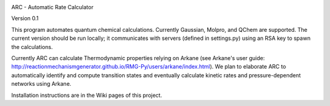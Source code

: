|arc|

ARC - Automatic Rate Calculator

Version 0.1

This program automates quantum chemical calculations. Currently Gaussian, Molpro, and QChem are supported.
The current version should be run locally; it communicates with servers (defined in settings.py) using an RSA key to spawn the calculations.

Currently ARC can calculate Thermodynamic properties relying on Arkane (see Arkane's user guide: http://reactionmechanismgenerator.github.io/RMG-Py/users/arkane/index.html).
We plan to elaborate ARC to automatically identify and compute transition states and eventually calculate kinetic rates and pressure-dependent networks using Arkane.

Installation instructions are in the Wiki pages of this project.


.. |arc| image:: https://github.com/ReactionMechanismGenerator/ARC/blob/master/logo/ARC-logo.jpg
    :target: https://github.com/ReactionMechanismGenerator/ARC
    :alt: arc logo
    :width: 500px
    :align: middle
